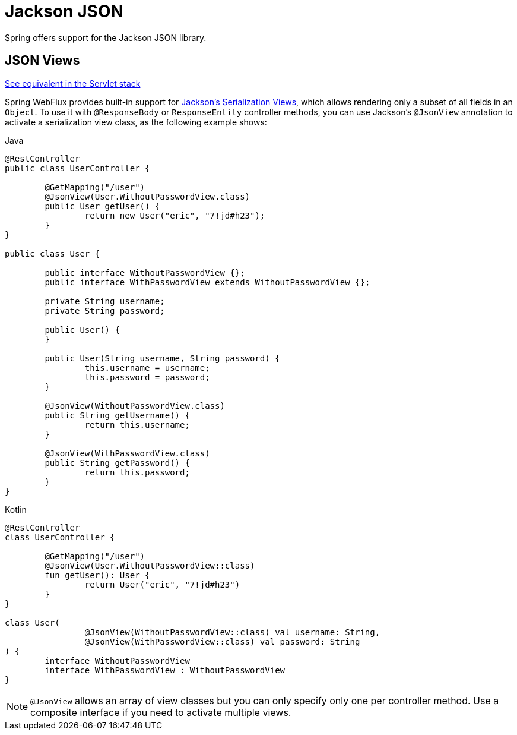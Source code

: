 [[webflux-ann-jackson]]
= Jackson JSON

Spring offers support for the Jackson JSON library.

[[webflux-ann-jsonview]]
== JSON Views
[.small]#<<web.adoc#mvc-ann-jackson, See equivalent in the Servlet stack>>#

Spring WebFlux provides built-in support for
https://www.baeldung.com/jackson-json-view-annotation[Jackson's Serialization Views],
which allows rendering only a subset of all fields in an `Object`. To use it with
`@ResponseBody` or `ResponseEntity` controller methods, you can use Jackson's
`@JsonView` annotation to activate a serialization view class, as the following example shows:

[source,java,indent=0,subs="verbatim,quotes",role="primary"]
.Java
----
	@RestController
	public class UserController {

		@GetMapping("/user")
		@JsonView(User.WithoutPasswordView.class)
		public User getUser() {
			return new User("eric", "7!jd#h23");
		}
	}

	public class User {

		public interface WithoutPasswordView {};
		public interface WithPasswordView extends WithoutPasswordView {};

		private String username;
		private String password;

		public User() {
		}

		public User(String username, String password) {
			this.username = username;
			this.password = password;
		}

		@JsonView(WithoutPasswordView.class)
		public String getUsername() {
			return this.username;
		}

		@JsonView(WithPasswordView.class)
		public String getPassword() {
			return this.password;
		}
	}
----

[source,kotlin,indent=0,subs="verbatim,quotes",role="secondary"]
.Kotlin
----
	@RestController
	class UserController {

		@GetMapping("/user")
		@JsonView(User.WithoutPasswordView::class)
		fun getUser(): User {
			return User("eric", "7!jd#h23")
		}
	}

	class User(
			@JsonView(WithoutPasswordView::class) val username: String,
			@JsonView(WithPasswordView::class) val password: String
	) {
		interface WithoutPasswordView
		interface WithPasswordView : WithoutPasswordView
	}
----

NOTE: `@JsonView` allows an array of view classes but you can only specify only one per
controller method. Use a composite interface if you need to activate multiple views.



